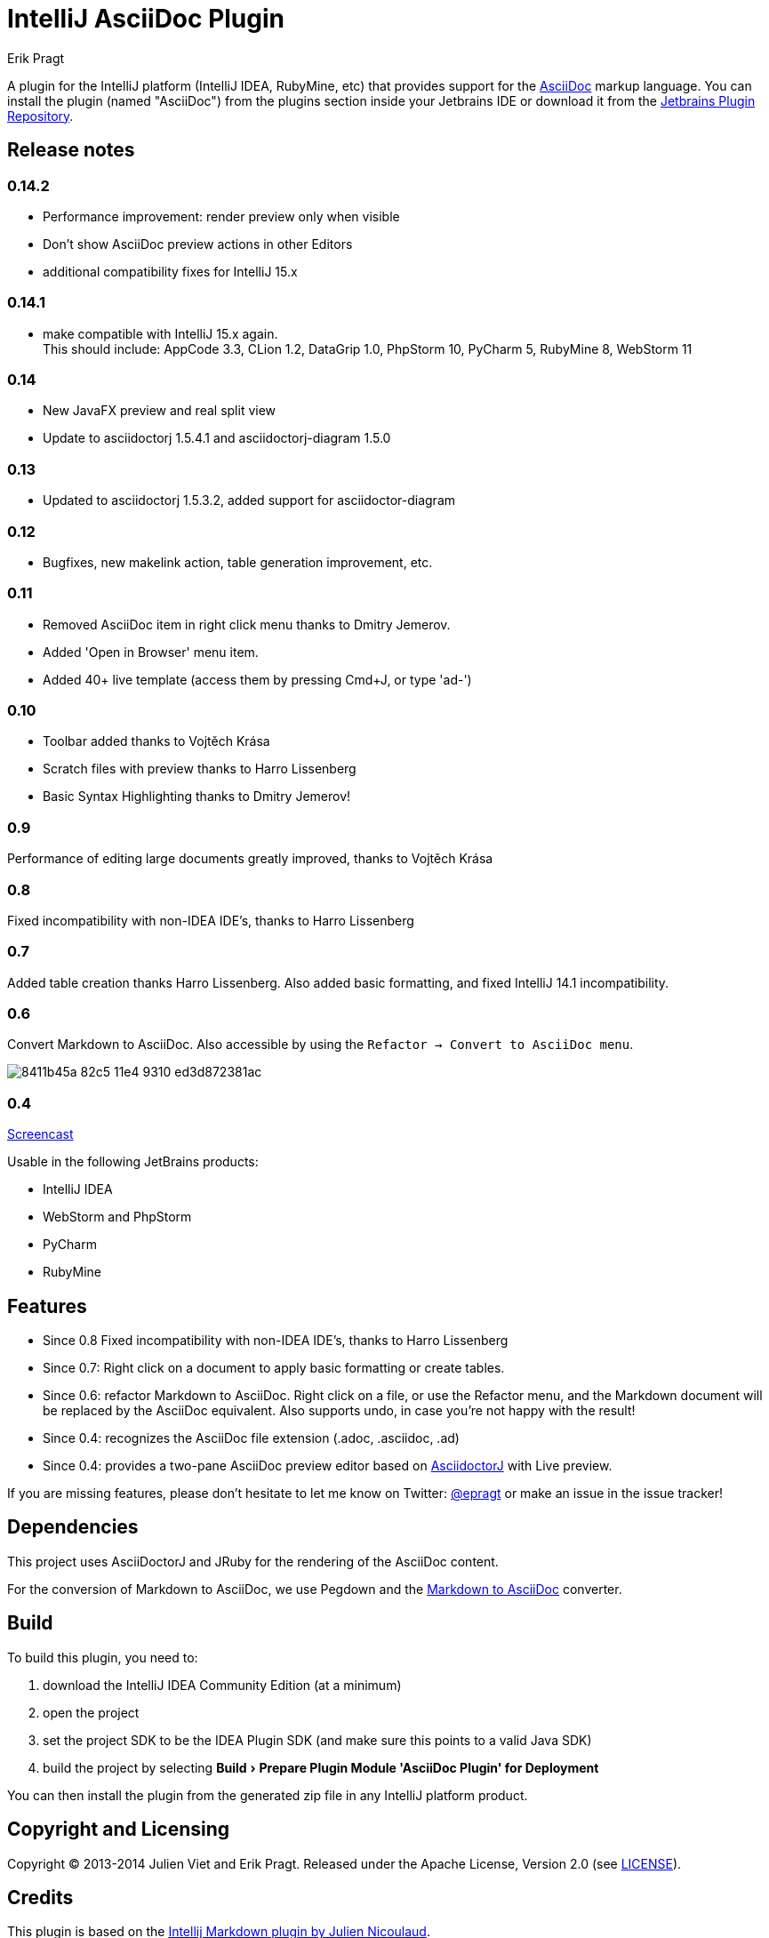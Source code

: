 = IntelliJ AsciiDoc Plugin
Erik Pragt
:experimental:

A plugin for the IntelliJ platform (IntelliJ IDEA, RubyMine, etc) that provides support for the http://www.asciidoc.org[AsciiDoc] markup language. You can install the plugin (named "AsciiDoc") from the plugins section inside your Jetbrains IDE or download it from the https://plugins.jetbrains.com/plugin/7391[Jetbrains Plugin Repository]. 

== Release notes

=== 0.14.2

- Performance improvement: render preview only when visible
- Don't show AsciiDoc preview actions in other Editors
- additional compatibility fixes for IntelliJ 15.x

=== 0.14.1

- make compatible with IntelliJ 15.x again. +
  This should include: AppCode 3.3, CLion 1.2, DataGrip 1.0, PhpStorm 10, PyCharm 5, RubyMine 8, WebStorm 11

=== 0.14

- New JavaFX preview and real split view
- Update to asciidoctorj 1.5.4.1 and asciidoctorj-diagram 1.5.0

=== 0.13

- Updated to asciidoctorj 1.5.3.2, added support for asciidoctor-diagram

=== 0.12

- Bugfixes, new makelink action, table generation improvement, etc.

=== 0.11

- Removed AsciiDoc item in right click menu thanks to Dmitry Jemerov.
- Added 'Open in Browser' menu item.
- Added 40+ live template (access them by pressing Cmd+J, or type 'ad-')

=== 0.10

- Toolbar added thanks to Vojtěch Krása
- Scratch files with preview thanks to Harro Lissenberg
- Basic Syntax Highlighting thanks to Dmitry Jemerov!

=== 0.9

Performance of editing large documents greatly improved, thanks to Vojtěch Krása

=== 0.8

Fixed incompatibility with non-IDEA IDE's, thanks to Harro Lissenberg

=== 0.7

Added table creation thanks Harro Lissenberg. Also added basic formatting, and fixed IntelliJ 14.1 incompatibility.

=== 0.6

Convert Markdown to AsciiDoc. Also accessible by using the `Refactor -> Convert to AsciiDoc menu`.

image::https://cloud.githubusercontent.com/assets/46468/5423595/8411b45a-82c5-11e4-9310-ed3d872381ac.gif[]

=== 0.4

link:https://cloud.githubusercontent.com/assets/46468/5202715/c2bfdcec-7580-11e4-91f6-82f9be257b5d.gif[Screencast]

Usable in the following JetBrains products:

- IntelliJ IDEA
- WebStorm and PhpStorm
- PyCharm
- RubyMine

== Features

* Since 0.8 Fixed incompatibility with non-IDEA IDE's, thanks to Harro Lissenberg
* Since 0.7: Right click on a document to apply basic formatting or create tables.
* Since 0.6: refactor Markdown to AsciiDoc. Right click on a file, or use the Refactor menu, and the Markdown document
will be replaced by the AsciiDoc equivalent. Also supports undo, in case you're not happy with the result!
* Since 0.4: recognizes the AsciiDoc file extension (.adoc, .asciidoc, .ad)
* Since 0.4: provides a two-pane AsciiDoc preview editor based on https://github.com/asciidoctor/asciidoctorj[AsciidoctorJ] with Live preview.

If you are missing features, please don't hesitate to let me know on Twitter: http://www.twitter.com/epragt[@epragt] or make an issue in the issue tracker!

== Dependencies

This project uses AsciiDoctorJ and JRuby for the rendering of the AsciiDoc content.

For the conversion of Markdown to AsciiDoc, we use Pegdown and the https://github.com/bodiam/markdown-to-asciidoc[Markdown to AsciiDoc] converter.

== Build

To build this plugin, you need to:

. download the IntelliJ IDEA Community Edition (at a minimum)
. open the project
. set the project SDK to be the IDEA Plugin SDK (and make sure this points to a valid Java SDK)
. build the project by selecting menu:Build[Prepare Plugin Module {apos}AsciiDoc Plugin{apos} for Deployment]

You can then install the plugin from the generated zip file in any IntelliJ platform product.

== Copyright and Licensing

Copyright (C) 2013-2014 Julien Viet and Erik Pragt.
Released under the Apache License, Version 2.0 (see link:LICENSE[LICENSE]).

== Credits

This plugin is based on the https://github.com/nicoulaj/idea-markdown[Intellij Markdown plugin by Julien Nicoulaud].

Also, great help was received from Harro Lissenberg, Alexander Schwartz and Dan Allen. Thank you all for your support!
